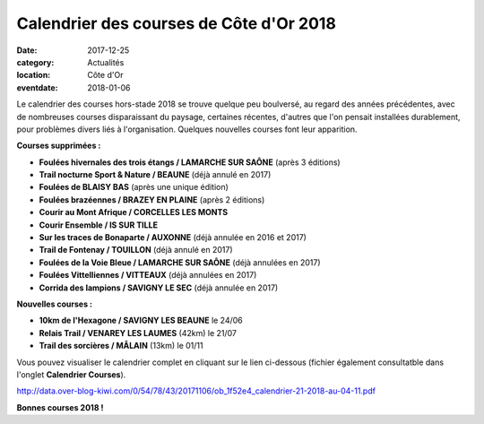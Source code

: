 Calendrier des courses de Côte d'Or 2018
========================================

:date: 2017-12-25
:category: Actualités
:location: Côte d'Or
:eventdate: 2018-01-06

Le calendrier des courses hors-stade 2018 se trouve quelque peu boulversé, au regard des années précédentes, avec de nombreuses courses disparaissant du paysage, certaines récentes, d'autres que l'on pensait installées durablement, pour problèmes divers liés à l'organisation. Quelques nouvelles courses font leur apparition.

**Courses supprimées :**

- **Foulées hivernales des trois étangs / LAMARCHE SUR SAÔNE** (après 3 éditions)
- **Trail nocturne Sport & Nature / BEAUNE** (déjà annulé en 2017)
- **Foulées de BLAISY BAS** (après une unique édition)
- **Foulées brazéennes / BRAZEY EN PLAINE** (après 2 éditions)
- **Courir au Mont Afrique / CORCELLES LES MONTS**
- **Courir Ensemble / IS SUR TILLE**
- **Sur les traces de Bonaparte / AUXONNE** (déjà annulée en 2016 et 2017)
- **Trail de Fontenay / TOUILLON** (déjà annulé en 2017)
- **Foulées de la Voie Bleue / LAMARCHE SUR SAÔNE** (déjà annulées en 2017)
- **Foulées Vittelliennes / VITTEAUX** (déjà annulées en 2017)
- **Corrida des lampions / SAVIGNY LE SEC** (déjà annulée en 2017)

**Nouvelles courses :**

- **10km de l'Hexagone / SAVIGNY LES BEAUNE** le 24/06
- **Relais Trail / VENAREY LES LAUMES** (42km) le 21/07
- **Trail des sorcières / MÂLAIN** (13km) le 01/11

Vous pouvez visualiser le calendrier complet en cliquant sur le lien ci-dessous (fichier également consultatble dans l'onglet **Calendrier Courses**).

http://data.over-blog-kiwi.com/0/54/78/43/20171106/ob_1f52e4_calendrier-21-2018-au-04-11.pdf

**Bonnes courses 2018 !**
